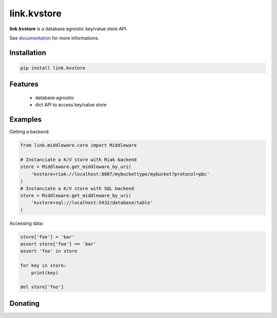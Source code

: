 link.kvstore
============

**link.kvstore** is a database agnostic key/value store API.

See documentation_ for more informations.

.. _documentation: https://linkkvstore.readthedocs.io

.. image:: https://img.shields.io/pypi/l/link.kvstore.svg?style=flat-square
   :target: https://pypi.python.org/pypi/link.kvstore/
   :alt: License

.. image:: https://img.shields.io/pypi/status/link.kvstore.svg?style=flat-square
   :target: https://pypi.python.org/pypi/link.kvstore/
   :alt: Development Status

.. image:: https://img.shields.io/pypi/v/link.kvstore.svg?style=flat-square
   :target: https://pypi.python.org/pypi/link.kvstore/
   :alt: Latest release

.. image:: https://img.shields.io/pypi/pyversions/link.kvstore.svg?style=flat-square
   :target: https://pypi.python.org/pypi/link.kvstore/
   :alt: Supported Python versions

.. image:: https://img.shields.io/pypi/implementation/link.kvstore.svg?style=flat-square
   :target: https://pypi.python.org/pypi/link.kvstore/
   :alt: Supported Python implementations

.. image:: https://img.shields.io/pypi/wheel/link.kvstore.svg?style=flat-square
   :target: https://pypi.python.org/pypi/link.kvstore
   :alt: Download format

.. image:: https://travis-ci.org/linkdd/link.kvstore.svg?branch=master&style=flat-square
   :target: https://travis-ci.org/linkdd/link.kvstore
   :alt: Build status

.. image:: https://coveralls.io/repos/github/linkdd/link.kvstore/badge.svg?style=flat-square
   :target: https://coveralls.io/r/linkdd/link.kvstore
   :alt: Code test coverage

.. image:: https://img.shields.io/pypi/dm/link.kvstore.svg?style=flat-square
   :target: https://pypi.python.org/pypi/link.kvstore/
   :alt: Downloads

.. image:: https://landscape.io/github/linkdd/link.kvstore/master/landscape.svg?style=flat-square
   :target: https://landscape.io/github/linkdd/link.kvstore/master
   :alt: Code Health

.. image:: https://www.quantifiedcode.com/api/v1/project/1285968364df4253a82e3b1543c185e3/badge.svg
  :target: https://www.quantifiedcode.com/app/project/1285968364df4253a82e3b1543c185e3
  :alt: Code issues

Installation
------------

.. code-block:: text

   pip install link.kvstore

Features
--------

 * database agnostic
 * dict API to access key/value store

Examples
--------

Getting a backend:

.. code-block:: python

   from link.middleware.core import Middleware

   # Instanciate a K/V store with Riak backend
   store = Middleware.get_middleware_by_uri(
       'kvstore+riak://localhost:8087/mybuckettype/mybucket?protocol=pbc'
   )
   # Instanciate a K/V store with SQL backend
   store = Middleware.get_middleware_by_uri(
       'kvstore+sql://localhost:5432/database/table'
   )

Accessing data:

.. code-block:: python

   store['foo'] = 'bar'
   assert store['foo'] == 'bar'
   assert 'foo' in store

   for key in store:
       print(key)

   del store['foo']

Donating
--------

.. image:: https://cdn.rawgit.com/gratipay/gratipay-badge/2.3.0/dist/gratipay.svg
   :target: https://gratipay.com/~linkdd/
   :alt: Support via Gratipay
